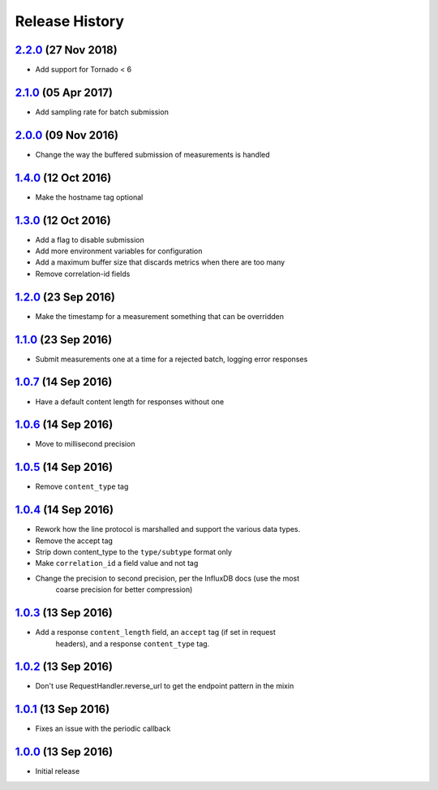 .. :changelog:

Release History
===============

`2.2.0`_ (27 Nov 2018)
----------------------
- Add support for Tornado < 6

`2.1.0`_ (05 Apr 2017)
----------------------
- Add sampling rate for batch submission

`2.0.0`_ (09 Nov 2016)
----------------------
- Change the way the buffered submission of measurements is handled

`1.4.0`_ (12 Oct 2016)
----------------------
- Make the hostname tag optional

`1.3.0`_ (12 Oct 2016)
----------------------
- Add a flag to disable submission
- Add more environment variables for configuration
- Add a maximum buffer size that discards metrics when there are too many
- Remove correlation-id fields

`1.2.0`_ (23 Sep 2016)
----------------------
- Make the timestamp for a measurement something that can be overridden

`1.1.0`_ (23 Sep 2016)
----------------------
- Submit measurements one at a time for a rejected batch, logging error responses

`1.0.7`_ (14 Sep 2016)
----------------------
- Have a default content length for responses without one

`1.0.6`_ (14 Sep 2016)
----------------------
- Move to millisecond precision

`1.0.5`_ (14 Sep 2016)
----------------------
- Remove ``content_type`` tag

`1.0.4`_ (14 Sep 2016)
----------------------
- Rework how the line protocol is marshalled and support the various data types.
- Remove the accept tag
- Strip down content_type to the ``type/subtype`` format only
- Make ``correlation_id`` a field value and not tag
- Change the precision to second precision, per the InfluxDB docs (use the most
    coarse precision for better compression)

`1.0.3`_ (13 Sep 2016)
----------------------
- Add a response ``content_length`` field, an ``accept`` tag (if set in request
    headers), and a response ``content_type`` tag.

`1.0.2`_ (13 Sep 2016)
----------------------
- Don't use RequestHandler.reverse_url to get the endpoint pattern in the mixin

`1.0.1`_ (13 Sep 2016)
----------------------
- Fixes an issue with the periodic callback

`1.0.0`_ (13 Sep 2016)
----------------------
- Initial release

.. _Next Release: https://github.com/sprockets/sprockets-influxdb/compare/2.2.0...master
.. _2.2.0: https://github.com/sprockets/sprockets-influxdb/compare/2.1.0...2.2.0
.. _2.1.0: https://github.com/sprockets/sprockets-influxdb/compare/2.0.0...2.1.0
.. _2.0.0: https://github.com/sprockets/sprockets-influxdb/compare/1.4.0...2.0.0
.. _1.4.0: https://github.com/sprockets/sprockets-influxdb/compare/1.3.0...1.4.0
.. _1.3.0: https://github.com/sprockets/sprockets-influxdb/compare/1.2.0...1.3.0
.. _1.2.0: https://github.com/sprockets/sprockets-influxdb/compare/1.1.0...1.2.0
.. _1.1.0: https://github.com/sprockets/sprockets-influxdb/compare/1.0.7...1.1.0
.. _1.0.7: https://github.com/sprockets/sprockets-influxdb/compare/1.0.6...1.0.7
.. _1.0.6: https://github.com/sprockets/sprockets-influxdb/compare/1.0.5...1.0.6
.. _1.0.5: https://github.com/sprockets/sprockets-influxdb/compare/1.0.4...1.0.5
.. _1.0.4: https://github.com/sprockets/sprockets-influxdb/compare/1.0.3...1.0.4
.. _1.0.3: https://github.com/sprockets/sprockets-influxdb/compare/1.0.2...1.0.3
.. _1.0.2: https://github.com/sprockets/sprockets-influxdb/compare/1.0.1...1.0.2
.. _1.0.1: https://github.com/sprockets/sprockets-influxdb/compare/1.0.0...1.0.1
.. _1.0.0: https://github.com/sprockets/sprockets-influxdb/compare/0.0.0...1.0.0
